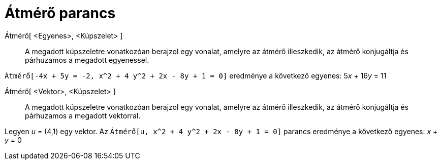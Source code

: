 = Átmérő parancs
:page-en: commands/ConjugateDiameter
ifdef::env-github[:imagesdir: /hu/modules/ROOT/assets/images]

Átmérő[ <Egyenes>, <Kúpszelet> ]::
  A megadott kúpszeletre vonatkozóan berajzol egy vonalat, amelyre az átmérő illeszkedik, az átmérő konjugáltja és
  párhuzamos a megadott egyenessel.

[EXAMPLE]
====

`++ Átmérő[-4x + 5y = -2, x^2 + 4 y^2 + 2x - 8y + 1 = 0]++` eredménye a következő egyenes: 5__x__ + 16__y__ = 11

====

Átmérő[ <Vektor>, <Kúpszelet> ]::
  A megadott kúpszeletre vonatkozóan berajzol egy vonalat, amelyre az átmérő illeszkedik, az átmérő konjugáltja és
  párhuzamos a megadott vektorral.

[EXAMPLE]
====

Legyen _u_ = (4,1) egy vektor. Az `++Átmérő[u, x^2 + 4 y^2 + 2x - 8y + 1 = 0]++` parancs eredménye a következő egyenes:
_x_ + _y_ = 0

====
